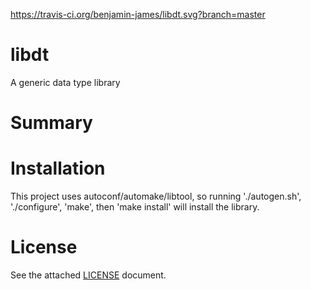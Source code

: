 [[https://travis-ci.org/benjamin-james/libdt.svg?branch=master]]
* libdt
A generic data type library
* Summary

* Installation
This project uses autoconf/automake/libtool, so running
'./autogen.sh', './configure',
'make', then 'make install' will install the library.
* License
See the attached [[file:LICENSE][LICENSE]] document.
